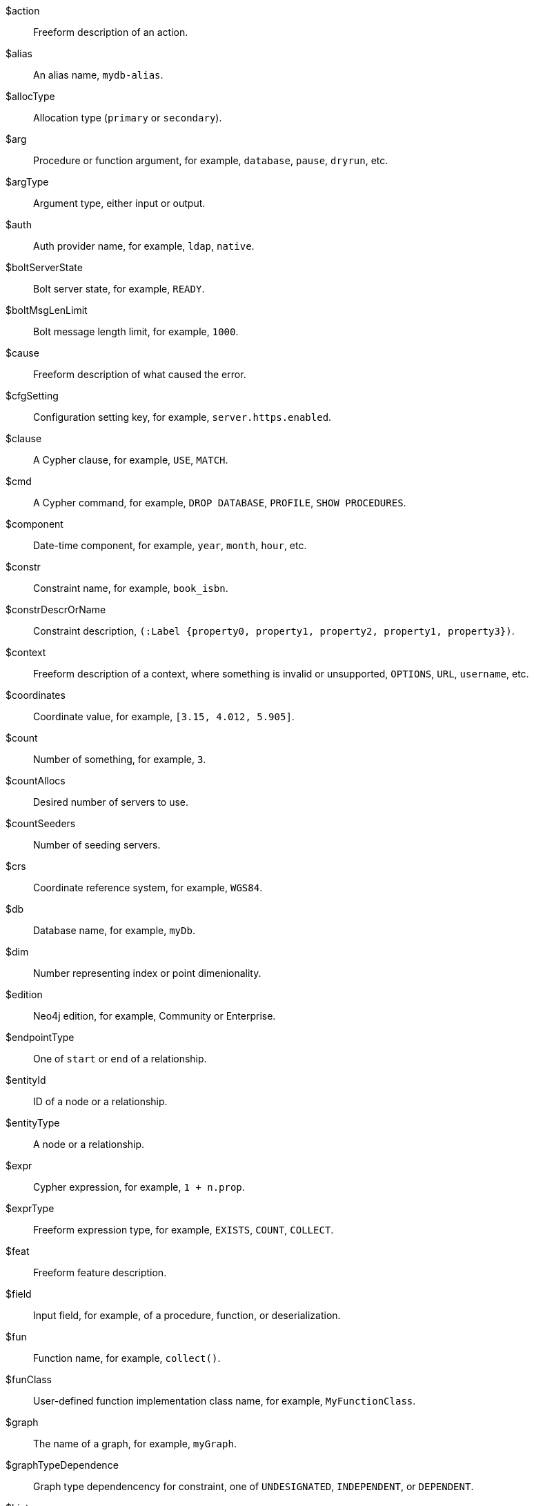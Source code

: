 [glossary]

[[action]]$action:: Freeform description of an action.
//$action will be replaced by cmd and msg depending on the usage.
[[alias]]$alias:: An alias name, `mydb-alias`.
[[allocType]]$allocType:: Allocation type (`primary` or `secondary`).
[[arg]]$arg:: Procedure or function argument, for example, `database`, `pause`, `dryrun`, etc.
[[argType]]$argType:: Argument type, either input or output.
[[auth]]$auth:: Auth provider name, for example, `ldap`, `native`.
[[boltServerState]]$boltServerState:: Bolt server state, for example, `READY`.
[[boltMsgLenLimit]]$boltMsgLenLimit:: Bolt message length limit, for example, `1000`.
[[cause]]$cause:: Freeform description of what caused the error.
[[cfgSetting]]$cfgSetting:: Configuration setting key, for example, `server.https.enabled`.
[[clause]]$clause:: A Cypher clause, for example, `USE`, `MATCH`.
[[cmd]]$cmd:: A Cypher command, for example, `DROP DATABASE`, `PROFILE`, `SHOW PROCEDURES`.
[[component]]$component:: Date-time component, for example, `year`, `month`, `hour`, etc.
// we need to change the parameter $component in 51N27 to `$feat` maybe.
[[constr]]$constr:: Constraint name, for example, `book_isbn`.
//Change $constr to $constrName
[[constrDescrOrName]]$constrDescrOrName:: Constraint description, `(:Label {property0, property1, property2, property1, property3})`.
//Change $constrDescrOrName to $constrDescr
[[context]]$context:: Freeform description of a context, where something is invalid or unsupported, `OPTIONS`, `URL`, `username`, etc.
[[coordinates]]$coordinates:: Coordinate value, for example, `[3.15, 4.012, 5.905]`.
[[count]]$count:: Number of something, for example, `3`.
[[countAllocs]]$countAllocs:: Desired number of servers to use.
[[countSeeders]]$countSeeders:: Number of seeding servers.
//To check with the clustering team about $countAllocs and $countSeeders.
[[crs]]$crs:: Coordinate reference system, for example, `WGS84`.
[[db]]$db:: Database name, for example, `myDb`.
[[dim]]$dim:: Number representing index or point dimenionality.
[[edition]]$edition:: Neo4j edition, for example, Community or Enterprise.
[[endpointType]]$endpointType:: One of `start` or `end` of a relationship.
[[entityId]]$entityId:: ID of a node or a relationship.
[[entityType]]$entityType:: A node or a relationship.
[[expr]]$expr:: Cypher expression, for example, `1 + n.prop`.
[[exprType]]$exprType:: Freeform expression type, for example, `EXISTS`, `COUNT`, `COLLECT`.
[[feat]]$feat:: Freeform feature description.
[[field]]$field:: Input field, for example, of a procedure, function, or deserialization.
//52N22 and 52N36 to change $field to $arg. Check 22N98 with Antonio.
[[fun]]$fun:: Function name, for example, `collect()`.
[[funClass]]$funClass:: User-defined function implementation class name, for example, `MyFunctionClass`.
[[graph]]$graph:: The name of a graph, for example, `myGraph`.
[[graphTypeDependence]]$graphTypeDependence:: Graph type dependencency for constraint, one of `UNDESIGNATED`, `INDEPENDENT`, or `DEPENDENT`.
[[hint]]$hint:: Freeform description of a hint, for example, `USING INDEX n:N(prop)`.
[[hintList]]$hintList:: A list of free form descriptions of hints like `USING INDEX n:N(prop)`.
[[idx]]$idx:: Index name, `my_index`.
//Change $idx to $idxName
[[idxDescr]]$idxDescr:: Index description, for example, `INDEX :Person(name)`.
[[idxDescrOrName]]$idxDescrOrName:: Index descriptor or name.
//Change all error parameters to $idxDescr or $idxName, and remove $idxDescrOrName.
[[idxOrConstr]]$idxOrConstr:: Index or constraint name, for example, `my_index` or `book_isbn`.
[[idxOrConstrPat]]$idxOrConstrPat:: Index or constraint pattern, for example, `CREATE CONSTRAINT bar IF NOT EXISTS FOR (n:L) REQUIRE (n.p1) IS NODE KEY`.
[[idxType]]$idxType:: Index type, for example, text, vector, etc.
[[input]]$input:: Piece of user input.
[[inputList]]$inputList:: A list of user inputs.
[[item]]$item:: Freeform description of an item.
//Change 22N90 to $valType, 51N30 to $feat maybe (check with Lasse). Remove $item.
[[keyword]]$keyword:: Cypher keyword, for example, `MERGE`.
[[label]]$label:: Label name, for example, `Person`.
[[labelExpr]]$labelExpr:: Label expression, for example, `(n:Movie|Person)`.
[[labelList]]$labelList:: A list of label names, for example, `Person, Actor`.
[[lower]]$lower:: The lowest accepted number of a range.
[[mapKey]]$mapKey:: Map key.
[[mapKeyList]]$mapKeyList:: A list of map keys, for example, `first and second` in the map `{first: 1, second: 2}`.
[[matchMode]]$matchMode:: GPM match mode, for example, `REPEATABLE ELEMENTS`.
[[msg]]$msg:: Freeform message.
[[msgTitle]]$msgTitle:: Freeform message title.
//Change $msgTitle to $excClass
[[namespaceList]]$namespaceList:: A list of namespaces of procedures, for example, `apoc.math.`.
[[operation]]$operation:: A mathematical operation, for example, `/ by zero`, `>`.
//Change 51N69 to something else.
[[option]]$option:: Option name
//This needs further investigation.
[[optionList]]$optionList:: A list of option names.
//This needs further investigation.
[[param]]$param:: Parameter name, for example, `$pattern`.
[[paramList]]$paramList:: A list of parameters, for example `$pattern, $prop`.
[[pat]]$pat:: Pattern, for example, `(:Person)`.
[[port]]$port:: Port name, for example, `6362`.
[[portList]]$portList:: A list of port names, for example, `6362, 6000, 7000`.
[[pos]]$pos:: A position, for example, in a sequence, for example, `2`
[[pred]]$pred:: A predicate, for example, `x = 3`.
[[predList]]$predList:: A list of predicates, for example, `'x = 3', 'y > 4'`.
[[preparserInput]]$preparserInput:: Piece of preparser input.
//Change in the code to $input and update the notifications.
[[proc]]$proc:: Procedure name, for example, `db.labels()`.
[[procClass]]$procClass:: User-defined procedure implementation class name, for example, `MyProcedureClass`.
[[procExeMode]]$procExeMode:: Procedure execution mode, one of `READ`, `WRITE`, `SCHEMA`, and `DBMS`.
[[procField]]$procField:: User-defined procedure implementation class argument name, for example, `myArgument`.
//Change $proField to $arg
[[procFieldType]]$procFieldType:: User-defined procedure implementation class argument type, one of `input` or `output`.
//Change $procFieldType to $argType
[[procFun]]$procFun:: Procedure or function name or ID, for example, `db.labels()` or `collect()`.
[[procMethod]]$procMethod:: User-defined procedure implementation class method name, for example, `myProcedureMethod`
[[procParam]]$procParam:: User-defined procedure implementation parameter name.
[[procParamFmt]]$procParamFmt:: Freeform user-defined procedure implementation parameter format, for example, `com.example.*`.
[[propKey]]$propKey:: Property key name, for example, `name`.
[[propKeyList]]$propKeyList:: A list of property key names, for example, `name, age, hometown`.
[[query]]$query:: A statement that retrieves or writes information to a database, for example, `MATCH (n) WHERE n.prop`.
[[reasonList]]$reasonList:: A list of reasons of the failure.
[[relType]]$relType:: Relationship type name, for example, `KNOWS`.
[[replacement]]$replacement:: A free-form text, a replacement of a deprecated feature, a Cypher command, etc.
[[role]]$role:: RBAC role name, for example, `admin`, `public`, `receptionist`.
[[routingPolicy]]$routingPolicy:: Routing policy name.
[[runtime]]$runtime:: Cypher runtime name. One of `slotted`, `pipelined`, and `parallel`.
[[schemaDescr]]$schemaDescr:: Schema descriptor, for example, `(:Label1 \{prop1})`.
[[schemaDescrType]]$schemaDescrType:: Freeform type of schema descriptor, for example, `label property existence constraint`.
[[selector]]$selector:: GPM path selector, for example, `ALL PATHS`, `SHORTEST 2`, etc.
[[selectorType]]$selectorType:: Selector type.
//Ask Lasse about $selectorType (releated to CDC) and has nothing to do with $selector.
[[server]]$server:: Server name or ID, for example, `25a7efc7-d063-44b8-bdee-f23357f89f01`.
[[serverList]]$serverList:: A list of server names or IDs, for example, `'server-1', 'server-2'`.
[[serverType]]$serverType:: Server type, `PRIMARY` (primaryConstrained), `SECONDARY` (secondaryConstrained), or `NONE`.
[[serverAddress]]$serverAddress:: Server address, for example, `localhost:20025`.
[[sig]]$sig:: Procedure or function signature, for example, `date(input = DEFAULT_TEMPORAL_ARGUMENT :: ANY) :: DATE`
[[syntax]]$syntax:: Cypher syntax or keyword.
[[temporal]]$temporal:: Temporal value, for example, `2025-02-18`.
[[timeAmount]]$timeAmount:: Integral amount of time unit (a number).
[[timeUnit]]$timeUnit:: Common time unit name, for example, `seconds`, `minutes`, `hours`.
[[token]]$token:: Token name, for example, `MyLabel`, `MyRelationshipType`, `myPropertyKey`.
[[tokenId]]$tokenId:: Token ID.
[[tokenType]]$tokenType:: One of a label, a relationship type, or a property key.
[[transactionId]]$transactionId:: The transaction ID of a running query.
[[upper]]$upper:: The highest accepted number of a range.
[[url]]$url:: A URL, for example, https://example.com.
[[user]]$user:: A user name, for example, `neo4j`.
[[value]]$value:: Some value.
[[valueList]]$valueList:: A list of values.
[[valueType]]$valueType:: Cypher value type, for example, `STRING`, `BOOLEAN`, `INTEGER`, `LIST<STRING>`, etc.
[[valueTypeList]]$valueTypeList:: A list of Cypher value types.
[[variable]]$variable:: Variable name, for example, `n`.
[[variableList]]$variableList:: A list of variable names, for example, `a, b, c`.